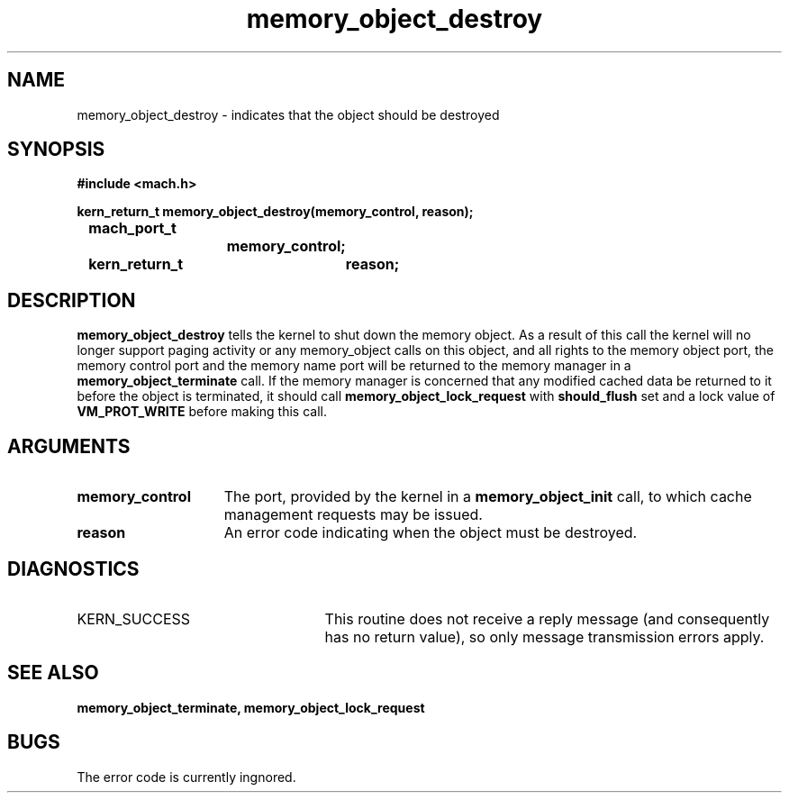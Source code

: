 .\" 
.\" Mach Operating System
.\" Copyright (c) 1991,1990 Carnegie Mellon University
.\" All Rights Reserved.
.\" 
.\" Permission to use, copy, modify and distribute this software and its
.\" documentation is hereby granted, provided that both the copyright
.\" notice and this permission notice appear in all copies of the
.\" software, derivative works or modified versions, and any portions
.\" thereof, and that both notices appear in supporting documentation.
.\" 
.\" CARNEGIE MELLON ALLOWS FREE USE OF THIS SOFTWARE IN ITS "AS IS"
.\" CONDITION.  CARNEGIE MELLON DISCLAIMS ANY LIABILITY OF ANY KIND FOR
.\" ANY DAMAGES WHATSOEVER RESULTING FROM THE USE OF THIS SOFTWARE.
.\" 
.\" Carnegie Mellon requests users of this software to return to
.\" 
.\"  Software Distribution Coordinator  or  Software.Distribution@CS.CMU.EDU
.\"  School of Computer Science
.\"  Carnegie Mellon University
.\"  Pittsburgh PA 15213-3890
.\" 
.\" any improvements or extensions that they make and grant Carnegie Mellon
.\" the rights to redistribute these changes.
.\" 
.\" 
.\" HISTORY
.\" $Log:	memory_object_destroy.man,v $
.\" Revision 2.5  93/05/10  19:33:49  rvb
.\" 	updated
.\" 	[93/04/21  16:08:36  lli]
.\" 
.\" Revision 2.4  91/05/14  17:09:43  mrt
.\" 	Correcting copyright
.\" 
.\" Revision 2.3  91/02/14  14:13:04  mrt
.\" 	Changed to new Mach copyright
.\" 	[91/02/12  18:13:43  mrt]
.\" 
.\" Revision 2.2  90/08/07  18:40:57  rpd
.\" 	Created.
.\" 
.TH memory_object_destroy 2 12/18/89
.CM 4
.SH NAME
.nf
memory_object_destroy  \-  indicates that the object should be destroyed
.SH SYNOPSIS
.nf
.ft B
#include <mach.h>

.nf
.ft B
kern_return_t memory_object_destroy(memory_control, reason);
	mach_port_t
			memory_control;
	kern_return_t	reason;


.fi
.ft P
.SH DESCRIPTION

.B memory_object_destroy
tells the kernel to shut down the memory object.
As a result of this call the kernel will no longer support paging activity
or any memory_object calls on this object, and all rights 
to the memory object port, the memory control
port and the memory name port will be returned to the memory manager in a
.B memory_object_terminate
call. If the memory manager is concerned that
any modified cached data be returned to it before the object is terminated,
it should call 
.B memory_object_lock_request
with 
.B should_flush
set
and a lock value of 
.B VM_PROT_WRITE
before making this call.

.SH ARGUMENTS
.TP 15
.B
memory_control
The port, provided by the kernel 
in a 
.B memory_object_init
call, to which cache management requests may be issued.
.TP 15
.B
reason
An error code indicating when the object must be destroyed.

.SH DIAGNOSTICS
.TP 25
KERN_SUCCESS
This routine does not receive a reply message (and consequently
has no return value), so only message transmission errors apply.

.SH SEE ALSO
.B memory_object_terminate, memory_object_lock_request

.SH BUGS

The error code is currently ingnored.

